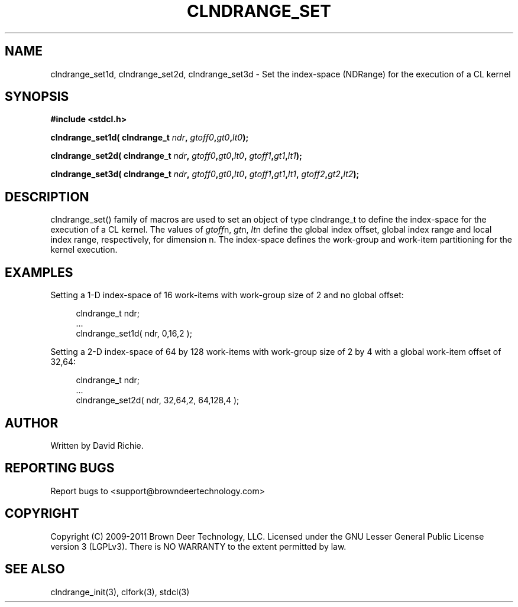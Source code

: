 .TH CLNDRANGE_SET "3" "2011-6-13" "libstdcl-1.2" "Standard Compute Layer (CL) Manual"
.SH NAME
clndrange_set1d, clndrange_set2d, clndrange_set3d - Set the index-space (NDRange) for the execution of a CL kernel
.SH SYNOPSIS
.B #include <stdcl.h>
.sp
.BI "clndrange_set1d( clndrange_t " ndr ", " gtoff0 "," gt0 "," lt0 );
.sp
.BI "clndrange_set2d( clndrange_t " ndr ", " gtoff0 "," gt0 "," lt0 ", " gtoff1 "," gt1 "," lt1 );
.sp
.BI "clndrange_set3d( clndrange_t " ndr ", " gtoff0 "," gt0 "," lt0 ", " gtoff1 "," gt1 "," lt1 ", " gtoff2 "," gt2 "," lt2 );
.SH DESCRIPTION
clndrange_set() family of macros are used to set an object of type clndrange_t 
to define the index-space for the execution of a CL kernel.  
The values of \fIgtoff\fPn, \fIgt\fPn, \fIlt\fPn define the global index
offset, global index range and local index range, respectively, for 
dimension n.  The index-space defines the work-group and work-item
partitioning for the kernel execution.
.SH EXAMPLES
Setting a 1-D index-space of 16 work-items with work-group size of 2 and no global offset:
.sp
.in +4n
.nf
    clndrange_t ndr;
    ...
    clndrange_set1d( ndr, 0,16,2 );
.fi
.in
.PP
Setting a 2-D index-space of 64 by 128 work-items with work-group
size of 2 by 4 with a global work-item offset of 32,64:
.sp
.in +4n
.nf
    clndrange_t ndr;
    ...
    clndrange_set2d( ndr, 32,64,2, 64,128,4 );
.fi
.in
.SH AUTHOR
Written by David Richie.
.SH REPORTING BUGS
Report bugs to <support@browndeertechnology.com>
.SH COPYRIGHT
Copyright (C) 2009-2011 Brown Deer Technology, LLC.  Licensed under the
GNU Lesser General Public License version 3 (LGPLv3).
There is NO WARRANTY to the extent permitted by law.
.SH SEE ALSO
clndrange_init(3), clfork(3), stdcl(3)
